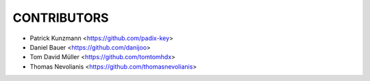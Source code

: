 CONTRIBUTORS
============

- Patrick Kunzmann <https://github.com/padix-key>
- Daniel Bauer <https://github.com/danijoo>
- Tom David Müller <https://github.com/tomtomhdx>
- Thomas Nevolianis <https://github.com/thomasnevolianis>
